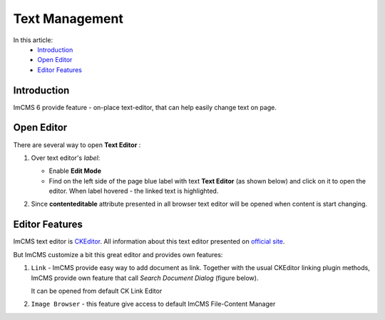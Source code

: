 Text Management
===============

In this article:
    - `Introduction`_
    - `Open Editor`_
    - `Editor Features`_

------------
Introduction
------------

ImCMS 6 provide feature - on-place text-editor, that can help easily change text on page.

-----------
Open Editor
-----------

There are several way to open **Text Editor** :

#.
    Over text editor's *label*:

    - Enable **Edit Mode**
    -
        Find on the left side of the page blue label with text **Text Editor** (as shown below)
        and click on it to open the editor. When label hovered - the linked text is highlighted.

    .. image:: text/_static/01-TextEditorLabel.png

#. Since **contenteditable** attribute presented in all browser text editor will be opened when content is start changing.

.. _label:
    * nothing

---------------
Editor Features
---------------

ImCMS text editor is `CKEditor <http://ckeditor.com/>`_. All information about this text editor presented on `official site <http://ckeditor.com/demo>`_.

But ImCMS customize a bit this great editor and provides own features:

.. |linkIcon| image:: text/_static/02-LinkEditorIcon.png
    :width: 20pt
    :height: 20pt

.. |imageBrowserIcon| image:: text/_static/05-ImageBrowserIcon.png
    :width: 20pt
    :height: 20pt

#.
    |linkIcon| ``Link`` - ImCMS provide easy way to add document as link. Together with the usual CKEditor linking plugin methods,
    ImCMS provide own feature that call *Search Document Dialog* (figure below).

    .. image:: text/_static/03-SearchDocumentDialog.png

    It can be opened from default CK Link Editor

    .. image:: text/_static/04-LinkEditor.png

#. |imageBrowserIcon| ``Image Browser`` - this feature give access to default ImCMS File-Content Manager